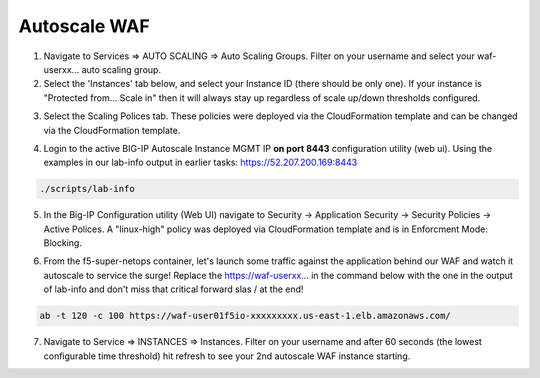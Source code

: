 Autoscale WAF
-------------

1. Navigate to Services => AUTO SCALING => Auto Scaling Groups. Filter on your username and select your waf-userxx... auto scaling group.

2. Select the 'Instances' tab below, and select your Instance ID (there should be only one). If your instance is "Protected from... Scale in" then it will always stay up regardless of scale up/down thresholds configured.

.. image:: ./images/autoscale-pending.png
  :scale: 50%

3. Select the Scaling Polices tab. These policies were deployed via the CloudFormation template and can be changed via the CloudFormation template.

.. image:: ./images/autoscale-policy2.png
  :scale: 50%

4. Login to the active BIG-IP Autoscale Instance MGMT IP **on port 8443** configuration utility (web ui). Using the examples in our lab-info output in earlier tasks: https://52.207.200.169:8443

.. code-block:: bash

   ./scripts/lab-info

5. In the Big-IP Configuration utility (Web UI) navigate to Security -> Application Security -> Security Policies -> Active Polices. A "linux-high" policy was deployed via CloudFormation template and is in Enforcment Mode: Blocking.

.. image:: ./images/waf-policy.png
  :scale: 50%

6. From the f5-super-netops container, let's launch some traffic against the application behind our WAF and watch it autoscale to service the surge! Replace the https://waf-userxx... in the command below with the one in the output of lab-info and don't miss that critical forward slas / at the end!

.. code-block:: bash

   ab -t 120 -c 100 https://waf-user01f5io-xxxxxxxxx.us-east-1.elb.amazonaws.com/

7. Navigate to Service => INSTANCES => Instances. Filter on your username and after 60 seconds (the lowest configurable time threshold) hit refresh to see your 2nd autoscale WAF instance starting.

.. image:: ./images/autoscale-initializing.png
  :scale: 50%
